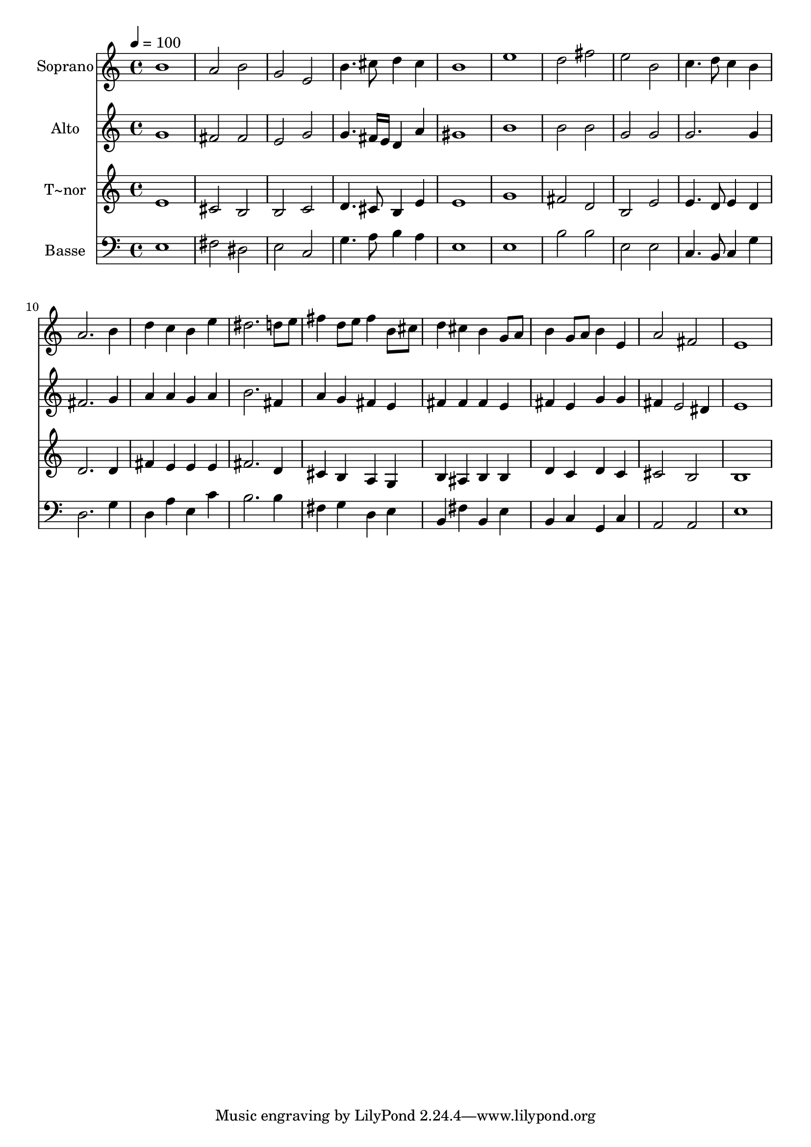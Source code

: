 % Lily was here -- automatically converted by c:/Program Files (x86)/LilyPond/usr/bin/midi2ly.py from output/619.mid
\version "2.14.0"

\layout {
  \context {
    \Voice
    \remove "Note_heads_engraver"
    \consists "Completion_heads_engraver"
    \remove "Rest_engraver"
    \consists "Completion_rest_engraver"
  }
}

trackAchannelA = {
  
  \time 4/4 
  
  \tempo 4 = 100 
  
}

trackA = <<
  \context Voice = voiceA \trackAchannelA
>>


trackBchannelA = {
  
  \set Staff.instrumentName = "Soprano"
  
}

trackBchannelB = \relative c {
  b''1 
  | % 2
  a2 b 
  | % 3
  g e 
  | % 4
  b'4. cis8 d4 cis 
  | % 5
  b1 
  | % 6
  e 
  | % 7
  d2 fis 
  | % 8
  e b 
  | % 9
  c4. d8 c4 b 
  | % 10
  a2. b4 
  | % 11
  d c b e 
  | % 12
  dis2. d8 e 
  | % 13
  fis4 d8 e fis4 b,8 cis 
  | % 14
  d4 cis b g8 a 
  | % 15
  b4 g8 a b4 e, 
  | % 16
  a2 fis 
  | % 17
  e1 
  | % 18
  
}

trackB = <<
  \context Voice = voiceA \trackBchannelA
  \context Voice = voiceB \trackBchannelB
>>


trackCchannelA = {
  
  \set Staff.instrumentName = "Alto"
  
}

trackCchannelB = \relative c {
  g'' 
  | % 2
  fis2 fis 
  | % 3
  e g 
  | % 4
  g4. fis16 e d4 a' 
  | % 5
  gis1 
  | % 6
  b 
  | % 7
  b2 b 
  | % 8
  g g 
  | % 9
  g2. g4 
  | % 10
  fis2. g4 
  | % 11
  a a g a 
  | % 12
  b2. fis4 
  | % 13
  a g fis e 
  | % 14
  fis fis fis e 
  | % 15
  fis e g g 
  | % 16
  fis e2 dis4 
  | % 17
  e1 
  | % 18
  
}

trackC = <<
  \context Voice = voiceA \trackCchannelA
  \context Voice = voiceB \trackCchannelB
>>


trackDchannelA = {
  
  \set Staff.instrumentName = "T~nor"
  
}

trackDchannelB = \relative c {
  e' 
  | % 2
  cis2 b 
  | % 3
  b c 
  | % 4
  d4. cis8 b4 e 
  | % 5
  e1 
  | % 6
  g 
  | % 7
  fis2 d 
  | % 8
  b e 
  | % 9
  e4. d8 e4 d 
  | % 10
  d2. d4 
  | % 11
  fis e e e 
  | % 12
  fis2. d4 
  | % 13
  cis b a g 
  | % 14
  b ais b b 
  | % 15
  d c d c 
  | % 16
  cis2 b 
  | % 17
  b1 
  | % 18
  
}

trackD = <<
  \context Voice = voiceA \trackDchannelA
  \context Voice = voiceB \trackDchannelB
>>


trackEchannelA = {
  
  \set Staff.instrumentName = "Basse"
  
}

trackEchannelB = \relative c {
  e 
  | % 2
  fis2 dis 
  | % 3
  e c 
  | % 4
  g'4. a8 b4 a 
  | % 5
  e1 
  | % 6
  e 
  | % 7
  b'2 b 
  | % 8
  e, e 
  | % 9
  c4. b8 c4 g' 
  | % 10
  d2. g4 
  | % 11
  d a' e c' 
  | % 12
  b2. b4 
  | % 13
  fis g d e 
  | % 14
  b fis' b, e 
  | % 15
  b c g c 
  | % 16
  a2 a 
  | % 17
  e'1 
  | % 18
  
}

trackE = <<

  \clef bass
  
  \context Voice = voiceA \trackEchannelA
  \context Voice = voiceB \trackEchannelB
>>


\score {
  <<
    \context Staff=trackB \trackA
    \context Staff=trackB \trackB
    \context Staff=trackC \trackA
    \context Staff=trackC \trackC
    \context Staff=trackD \trackA
    \context Staff=trackD \trackD
    \context Staff=trackE \trackA
    \context Staff=trackE \trackE
  >>
  \layout {}
  \midi {}
}
